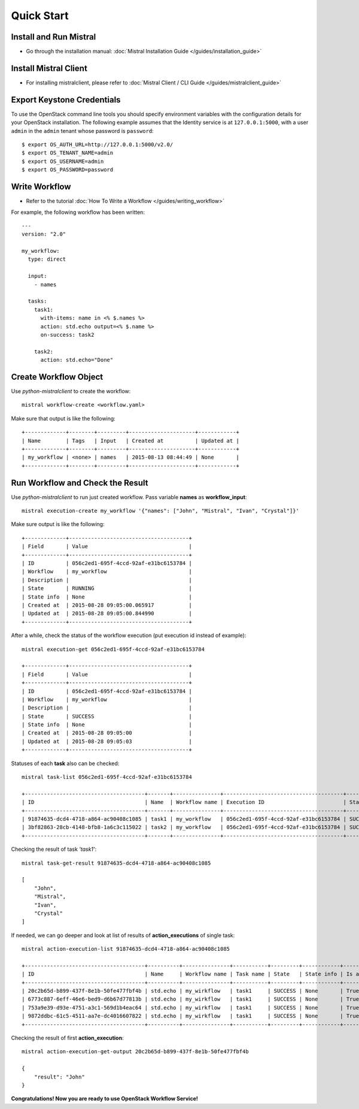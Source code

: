 Quick Start
===========

Install and Run Mistral
-----------------------

* Go through the installation manual: :doc:`Mistral Installation Guide </guides/installation_guide>`

Install Mistral Client
----------------------

* For installing mistralclient, please refer to :doc:`Mistral Client / CLI Guide </guides/mistralclient_guide>`

Export Keystone Credentials
---------------------------

To use the OpenStack command line tools you should specify environment variables with the configuration details for your OpenStack installation. The following example assumes that the Identity service is at ``127.0.0.1:5000``, with a user ``admin`` in the ``admin`` tenant whose password is ``password``::

    $ export OS_AUTH_URL=http://127.0.0.1:5000/v2.0/
    $ export OS_TENANT_NAME=admin
    $ export OS_USERNAME=admin
    $ export OS_PASSWORD=password

Write Workflow
--------------

* Refer to the tutorial :doc:`How To Write a Workflow </guides/writing_workflow>`

For example, the following workflow has been written::

    ---
    version: "2.0"

    my_workflow:
      type: direct

      input:
        - names

      tasks:
        task1:
          with-items: name in <% $.names %>
          action: std.echo output=<% $.name %>
          on-success: task2

        task2:
          action: std.echo="Done"

Create Workflow Object
----------------------

Use *python-mistralclient* to create the workflow::

    mistral workflow-create <workflow.yaml>

Make sure that output is like the following::

    +-------------+--------+---------+---------------------+------------+
    | Name        | Tags   | Input   | Created at          | Updated at |
    +-------------+--------+---------+---------------------+------------+
    | my_workflow | <none> | names   | 2015-08-13 08:44:49 | None       |
    +-------------+--------+---------+---------------------+------------+


Run Workflow and Check the Result
---------------------------------

Use *python-mistralclient* to run just created workflow. Pass variable **names** as **workflow_input**::

    mistral execution-create my_workflow '{"names": ["John", "Mistral", "Ivan", "Crystal"]}'

Make sure output is like the following::

    +-------------+--------------------------------------+
    | Field       | Value                                |
    +-------------+--------------------------------------+
    | ID          | 056c2ed1-695f-4ccd-92af-e31bc6153784 |
    | Workflow    | my_workflow                          |
    | Description |                                      |
    | State       | RUNNING                              |
    | State info  | None                                 |
    | Created at  | 2015-08-28 09:05:00.065917           |
    | Updated at  | 2015-08-28 09:05:00.844990           |
    +-------------+--------------------------------------+

After a while, check the status of the workflow execution (put execution id instead of example)::

    mistral execution-get 056c2ed1-695f-4ccd-92af-e31bc6153784

    +-------------+--------------------------------------+
    | Field       | Value                                |
    +-------------+--------------------------------------+
    | ID          | 056c2ed1-695f-4ccd-92af-e31bc6153784 |
    | Workflow    | my_workflow                          |
    | Description |                                      |
    | State       | SUCCESS                              |
    | State info  | None                                 |
    | Created at  | 2015-08-28 09:05:00                  |
    | Updated at  | 2015-08-28 09:05:03                  |
    +-------------+--------------------------------------+

Statuses of each **task** also can be checked::

    mistral task-list 056c2ed1-695f-4ccd-92af-e31bc6153784

    +--------------------------------------+-------+---------------+--------------------------------------+---------+
    | ID                                   | Name  | Workflow name | Execution ID                         | State   |
    +--------------------------------------+-------+---------------+--------------------------------------+---------+
    | 91874635-dcd4-4718-a864-ac90408c1085 | task1 | my_workflow   | 056c2ed1-695f-4ccd-92af-e31bc6153784 | SUCCESS |
    | 3bf82863-28cb-4148-bfb8-1a6c3c115022 | task2 | my_workflow   | 056c2ed1-695f-4ccd-92af-e31bc6153784 | SUCCESS |
    +--------------------------------------+-------+---------------+--------------------------------------+---------+

Checking the result of task *'task1'*::

    mistral task-get-result 91874635-dcd4-4718-a864-ac90408c1085

    [
        "John",
        "Mistral",
        "Ivan",
        "Crystal"
    ]

If needed, we can go deeper and look at list of results of **action_executions** of single task::

    mistral action-execution-list 91874635-dcd4-4718-a864-ac90408c1085

    +--------------------------------------+----------+---------------+-----------+---------+------------+-------------+
    | ID                                   | Name     | Workflow name | Task name | State   | State info | Is accepted |
    +--------------------------------------+----------+---------------+-----------+---------+------------+-------------+
    | 20c2b65d-b899-437f-8e1b-50fe477fbf4b | std.echo | my_wirkflow   | task1     | SUCCESS | None       | True        |
    | 6773c887-6eff-46e6-bed9-d6b67d77813b | std.echo | my_wirkflow   | task1     | SUCCESS | None       | True        |
    | 753a9e39-d93e-4751-a3c1-569d1b4eac64 | std.echo | my_wirkflow   | task1     | SUCCESS | None       | True        |
    | 9872ddbc-61c5-4511-aa7e-dc4016607822 | std.echo | my_wirkflow   | task1     | SUCCESS | None       | True        |
    +--------------------------------------+----------+---------------+-----------+---------+------------+-------------+

Checking the result of first **action_execution**::

    mistral action-execution-get-output 20c2b65d-b899-437f-8e1b-50fe477fbf4b

    {
        "result": "John"
    }

**Congratulations! Now you are ready to use OpenStack Workflow Service!**
